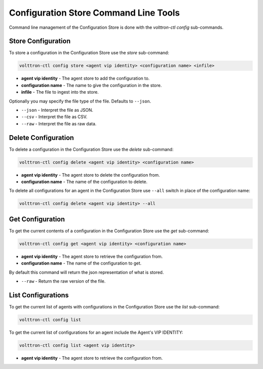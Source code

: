 Configuration Store Command Line Tools
======================================

Command line management of the Configuration Store is done with the `volttron-ctl config` sub-commands.

Store Configuration
-------------------

To store a configuration in the Configuration Store use the `store` sub-command:

.. code-block:: bash

    volttron-ctl config store <agent vip identity> <configuration name> <infile>

- **agent vip identity** - The agent store to add the configuration to.
- **configuration name** - The name to give the configuration in the store.
- **infile** - The file to ingest into the store.

Optionally you may specify the file type of the file. Defaults to ``--json``.

- ``--json`` - Interpret the file as JSON.
- ``--csv`` - Interpret the file as CSV.
- ``--raw`` - Interpret the file as raw data.

Delete Configuration
--------------------

To delete a configuration in the Configuration Store use the `delete` sub-command:

.. code-block:: bash

    volttron-ctl config delete <agent vip identity> <configuration name>

- **agent vip identity** - The agent store to delete the configuration from.
- **configuration name** - The name of the configuration to delete.

To delete all configurations for an agent in the Configuration Store use ``--all``
switch in place of the configuration name:

.. code-block:: bash

    volttron-ctl config delete <agent vip identity> --all


Get Configuration
-----------------

To get the current contents of a configuration in the Configuration Store use the `get` sub-command:

.. code-block:: bash

    volttron-ctl config get <agent vip identity> <configuration name>

- **agent vip identity** - The agent store to retrieve the configuration from.
- **configuration name** - The name of the configuration to get.

By default this command will return the json representation of what is stored.

- ``--raw`` - Return the raw version of the file.

List Configurations
-------------------

To get the current list of agents with configurations in the Configuration Store use the `list` sub-command:

.. code-block:: bash

    volttron-ctl config list


To get the current list of configurations for an agent include the Agent's VIP IDENTITY:

.. code-block:: bash

    volttron-ctl config list <agent vip identity>

- **agent vip identity** - The agent store to retrieve the configuration from.





